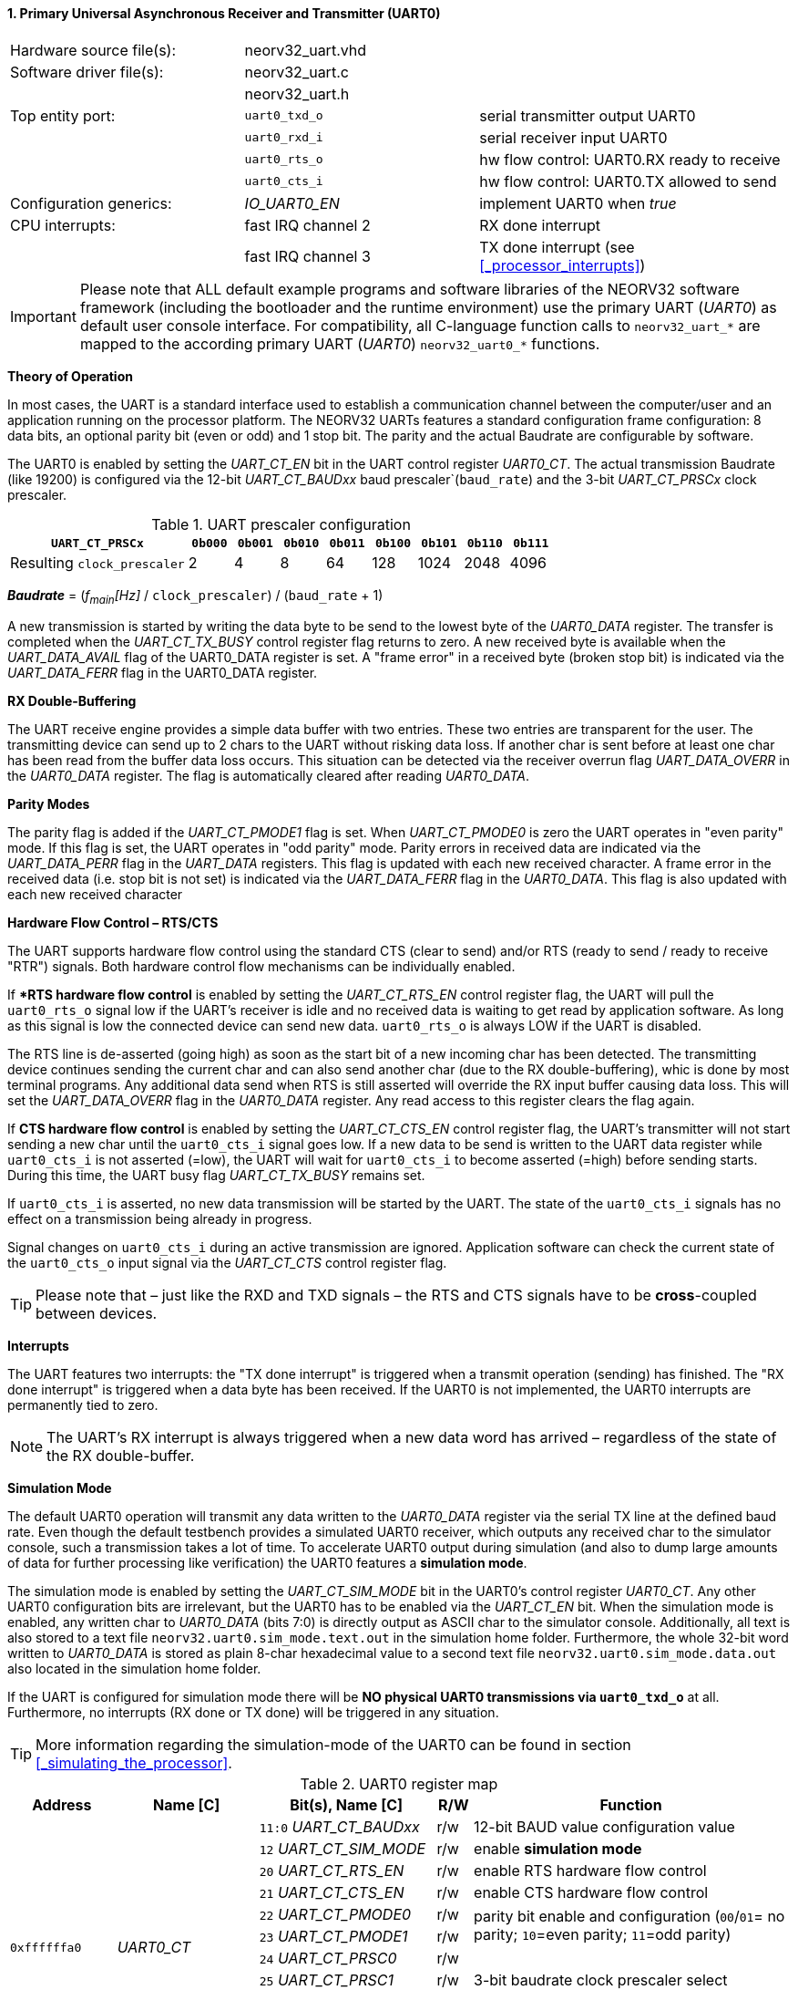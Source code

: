<<<
:sectnums:
==== Primary Universal Asynchronous Receiver and Transmitter (UART0)

[cols="<3,<3,<4"]
[grid="topbot"]
|=======================
| Hardware source file(s): | neorv32_uart.vhd | 
| Software driver file(s): | neorv32_uart.c |
|                          | neorv32_uart.h |
| Top entity port:         | `uart0_txd_o` | serial transmitter output UART0
|                          | `uart0_rxd_i` | serial receiver input UART0
|                          | `uart0_rts_o` | hw flow control: UART0.RX ready to receive
|                          | `uart0_cts_i` | hw flow control: UART0.TX allowed to send
| Configuration generics:  | _IO_UART0_EN_ | implement UART0 when _true_
| CPU interrupts:          | fast IRQ channel 2 | RX done interrupt
|                          | fast IRQ channel 3 | TX done interrupt (see <<_processor_interrupts>>)
|=======================

[IMPORTANT]
Please note that ALL default example programs and software libraries of the NEORV32 software
framework (including the bootloader and the runtime environment) use the primary UART
(_UART0_) as default user console interface. For compatibility, all C-language function calls to
`neorv32_uart_*` are mapped to the according primary UART (_UART0_) `neorv32_uart0_*`
functions.

**Theory of Operation**

In most cases, the UART is a standard interface used to establish a communication channel between the
computer/user and an application running on the processor platform. The NEORV32 UARTs features a
standard configuration frame configuration: 8 data bits, an optional parity bit (even or odd) and 1 stop bit.
The parity and the actual Baudrate are configurable by software.

The UART0 is enabled by setting the _UART_CT_EN_ bit in the UART control register _UART0_CT_. The actual
transmission Baudrate (like 19200) is configured via the 12-bit _UART_CT_BAUDxx_ baud prescaler`(`baud_rate`) and the
3-bit _UART_CT_PRSCx_ clock prescaler.

.UART prescaler configuration
[cols="<4,^1,^1,^1,^1,^1,^1,^1,^1"]
[options="header",grid="rows"]
|=======================
| **`UART_CT_PRSCx`**         | `0b000` | `0b001` | `0b010` | `0b011` | `0b100` | `0b101` | `0b110` | `0b111`
| Resulting `clock_prescaler` |       2 |       4 |       8 |      64 |     128 |    1024 |    2048 |    4096
|=======================

_**Baudrate**_ = (_f~main~[Hz]_ / `clock_prescaler`) / (`baud_rate` + 1)

A new transmission is started by writing the data byte to be send to the lowest byte of the _UART0_DATA_ register. The
transfer is completed when the _UART_CT_TX_BUSY_ control register flag returns to zero. A new received byte
is available when the _UART_DATA_AVAIL_ flag of the UART0_DATA register is set. A "frame error" in a received byte
(broken stop bit) is indicated via the _UART_DATA_FERR_ flag in the UART0_DATA register.

**RX Double-Buffering**

The UART receive engine provides a simple data buffer with two entries. These two entries are transparent
for the user. The transmitting device can send up to 2 chars to the UART without risking data loss. If another
char is sent before at least one char has been read from the buffer data loss occurs. This situation can be
detected via the receiver overrun flag _UART_DATA_OVERR_ in the _UART0_DATA_ register. The flag is
automatically cleared after reading _UART0_DATA_.

**Parity Modes**

The parity flag is added if the _UART_CT_PMODE1_ flag is set. When _UART_CT_PMODE0_ is zero the UART
operates in "even parity" mode. If this flag is set, the UART operates in "odd parity" mode. Parity errors in
received data are indicated via the _UART_DATA_PERR_ flag in the _UART_DATA_ registers. This flag is updated with each new
received character. A frame error in the received data (i.e. stop bit is not set) is indicated via the
_UART_DATA_FERR_ flag in the _UART0_DATA_. This flag is also updated with each new received character

**Hardware Flow Control – RTS/CTS**

The UART supports hardware flow control using the standard CTS (clear to send) and/or RTS (ready to send
/ ready to receive "RTR") signals. Both hardware control flow mechanisms can be individually enabled.

If **RTS hardware flow control* is enabled by setting the _UART_CT_RTS_EN_ control register flag, the UART
will pull the `uart0_rts_o` signal low if the UART's receiver is idle and no received data is waiting to get read by
application software. As long as this signal is low the connected device can send new data. `uart0_rts_o` is always LOW if the UART is disabled.

The RTS line is de-asserted (going high) as soon as the start bit of a new incoming char has been
detected. The transmitting device continues sending the current char and can also send another char
(due to the RX double-buffering), whic is done by most terminal programs. Any additional data send
when RTS is still asserted will override the RX input buffer causing data loss. This will set the _UART_DATA_OVERR_ flag in the
_UART0_DATA_ register. Any read access to this register clears the flag again.

If **CTS hardware flow control** is enabled by setting the _UART_CT_CTS_EN_ control register flag, the UART's
transmitter will not start sending a new char until the `uart0_cts_i` signal goes low. If a new data to be
send is written to the UART data register while `uart0_cts_i` is not asserted (=low), the UART will wait for
`uart0_cts_i` to become asserted (=high) before sending starts. During this time, the UART busy flag
_UART_CT_TX_BUSY_ remains set.

If `uart0_cts_i` is asserted, no new data transmission will be started by the UART. The state of the `uart0_cts_i`
signals has no effect on a transmission being already in progress.

Signal changes on `uart0_cts_i` during an active transmission are ignored. Application software can check
the current state of the `uart0_cts_o` input signal via the _UART_CT_CTS_ control register flag.

[TIP]
Please note that – just like the RXD and TXD signals – the RTS and CTS signals have to be **cross**-coupled
between devices.

**Interrupts**

The UART features two interrupts: the "TX done interrupt" is triggered when a transmit operation (sending) has finished. The "RX
done interrupt" is triggered when a data byte has been received. If the UART0 is not implemented, the UART0 interrupts are permanently tied to zero.

[NOTE]
The UART's RX interrupt is always triggered when a new data word has arrived – regardless of the
state of the RX double-buffer.

**Simulation Mode**

The default UART0 operation will transmit any data written to the _UART0_DATA_ register via the serial TX line at
the defined baud rate. Even though the default testbench provides a simulated UART0 receiver, which
outputs any received char to the simulator console, such a transmission takes a lot of time. To accelerate
UART0 output during simulation (and also to dump large amounts of data for further processing like
verification) the UART0 features a **simulation mode**.

The simulation mode is enabled by setting the _UART_CT_SIM_MODE_ bit in the UART0's control register
_UART0_CT_. Any other UART0 configuration bits are irrelevant, but the UART0 has to be enabled via the
_UART_CT_EN_ bit. When the simulation mode is enabled, any written char to _UART0_DATA_ (bits 7:0) is
directly output as ASCII char to the simulator console. Additionally, all text is also stored to a text file
`neorv32.uart0.sim_mode.text.out` in the simulation home folder. Furthermore, the whole 32-bit word
written to _UART0_DATA_ is stored as plain 8-char hexadecimal value to a second text file
`neorv32.uart0.sim_mode.data.out` also located in the simulation home folder.

If the UART is configured for simulation mode there will be **NO physical UART0 transmissions via
`uart0_txd_o`** at all. Furthermore, no interrupts (RX done or TX done) will be triggered in any situation.

[TIP]
More information regarding the simulation-mode of the UART0 can be found in section <<_simulating_the_processor>>.

.UART0 register map
[cols="<3,<4,<5,^1,<9"]
[options="header",grid="all"]
|=======================
| Address | Name [C] | Bit(s), Name [C] | R/W | Function
.12+| `0xffffffa0` .12+| _UART0_CT_ |`11:0` _UART_CT_BAUDxx_ | r/w | 12-bit BAUD value configuration value
                                    |`12` _UART_CT_SIM_MODE_ | r/w | enable **simulation mode**
                                    |`20` _UART_CT_RTS_EN_   | r/w | enable RTS hardware flow control
                                    |`21` _UART_CT_CTS_EN_   | r/w | enable CTS hardware flow control
                                    |`22` _UART_CT_PMODE0_   | r/w .2+| parity bit enable and configuration (`00`/`01`= no parity; `10`=even parity; `11`=odd parity)
                                    |`23` _UART_CT_PMODE1_   | r/w 
                                    |`24` _UART_CT_PRSC0_    | r/w .3+| 3-bit baudrate clock prescaler select
                                    |`25` _UART_CT_PRSC1_    | r/w 
                                    |`26` _UART_CT_PRSC2_    | r/w 
                                    |`27` _UART_CT_CTS_      | r/- | current state of UART's CTS input signal
                                    |`28` _UART_CT_EN_       | r/w | UART enable
                                    |`31` _UART_CT_TX_BUSY_  | r/- | trasmitter busy flag
.6+| `0xffffffa4` .6+| _UART0_DATA_ |`7:0` _UART_DATA_MSB_ : _UART_DATA_LSB_ | r/w | receive/transmit data (8-bit)
                                    |`31:0` -                | -/w | **simulation data output**
                                    |`28` _UART_DATA_PERR_   | r/- | RX parity error
                                    |`29` _UART_DATA_FERR_   | r/- | RX data frame error (stop bit nt set)
                                    |`30` _UART_DATA_OVERR_  | r/- | RX data overrun
                                    |`31` _UART_DATA_AVAIL_  | r/- | RX data available when set
|=======================



<<<
// ####################################################################################################################
:sectnums:
==== Secondary Universal Asynchronous Receiver and Transmitter (UART1)

[cols="<3,<3,<4"]
[grid="topbot"]
|=======================
| Hardware source file(s): | neorv32_uart.vhd | 
| Software driver file(s): | neorv32_uart.c |
|                          | neorv32_uart.h |
| Top entity port:         | `uart1_txd_o` | serial transmitter output UART1
|                          | `uart1_rxd_i` | serial receiver input UART1
|                          | `uart1_rts_o` | hw flow control: UART1.RX ready to receive
|                          | `uart1_cts_i` | hw flow control: UART1.TX allowed to send
| Configuration generics:  | _IO_UART1_EN_ | implement UART1 when _true_
| CPU interrupts:          | fast IRQ channel 4 | RX done interrupt
|                          | fast IRQ channel 5 | TX done interrupt (see <<_processor_interrupts>>)
|=======================

**Theory of Operation**

The secondary UART (UART1) is functional identical to the primary UART (<<_primary_universal_asynchronous_receiver_and_transmitter_uart0>>).
Obviously, UART1 has different addresses for
thw control register (_UART1_CT_) and the data register (_UART1_DATA_) – see the register map below. However, the
register bits/flags use the same bit positions and naming. Furthermore, the "RX done" and "TX done" interrupts are
mapped to different CPU fast interrupt channels.

**Simulation Mode*

The secondary UART (UART1) provides the same simulation options as the primary UART. However,
output data is written to UART1-specific files: `neorv32.uart1.sim_mode.text.out` is used to store
plain ASCII text and `neorv32.uart1.sim_mode.data.out` is used to store full 32-bit hexadecimal
encoded data words.

.UART1 register map
[cols="<3,<4,<5,^1,<9"]
[options="header",grid="all"]
|=======================
| Address | Name [C] | Bit(s), Name [C] | R/W | Function
.12+| `0xffffffd0` .12+| _UART1_CT_ |`11:0` _UART_CT_BAUDxx_ | r/w | 12-bit BAUD value configuration value
                                    |`12` _UART_CT_SIM_MODE_ | r/w | enable **simulation mode**
                                    |`20` _UART_CT_RTS_EN_   | r/w | enable RTS hardware flow control
                                    |`21` _UART_CT_CTS_EN_   | r/w | enable CTS hardware flow control
                                    |`22` _UART_CT_PMODE0_   | r/w .2+| parity bit enable and configuration (`00`/`01`= no parity; `10`=even parity; `11`=odd parity)
                                    |`23` _UART_CT_PMODE1_   | r/w 
                                    |`24` _UART_CT_PRSC0_    | r/w .3+| 3-bit baudrate clock prescaler select
                                    |`25` _UART_CT_PRSC1_    | r/w 
                                    |`26` _UART_CT_PRSC2_    | r/w 
                                    |`27` _UART_CT_CTS_      | r/- | current state of UART's CTS input signal
                                    |`28` _UART_CT_EN_       | r/w | UART enable
                                    |`31` _UART_CT_TX_BUSY_  | r/- | trasmitter busy flag
.6+| `0xffffffd4` .6+| _UART1_DATA_ |`7:0` _UART_DATA_MSB_ : _UART_DATA_LSB_ | r/w | receive/transmit data (8-bit)
                                    |`31:0` -                | -/w | **simulation data output**
                                    |`28` _UART_DATA_PERR_   | r/- | RX parity error
                                    |`29` _UART_DATA_FERR_   | r/- | RX data frame error (stop bit nt set)
                                    |`30` _UART_DATA_OVERR_  | r/- | RX data overrun
                                    |`31` _UART_DATA_AVAIL_  | r/- | RX data available when set
|=======================
